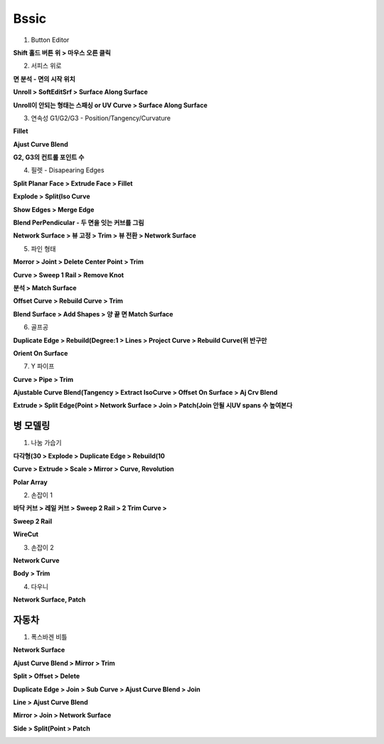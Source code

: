 Bssic
==============

1. Button Editor 

**Shift 홀드 버튼 위 > 마우스 오른 클릭**

.. image:: https://user-images.githubusercontent.com/30430227/147726228-97882e7e-a1bc-4f16-add5-a551768afbf4.png


2. 서피스 위로 

**면 분석 - 면의 시작 위치**

.. image:: https://user-images.githubusercontent.com/30430227/147724229-e61e6507-b724-4ad4-a1e1-00bb0a625baf.png

.. image:: https://user-images.githubusercontent.com/30430227/147724255-bb4a6d39-ae2f-44b6-9acd-39735b6a8c74.png

**Unroll > SoftEditSrf > Surface Along Surface**

.. image:: https://user-images.githubusercontent.com/30430227/147724500-beaecd35-9c13-4ed7-8b05-6216b5600d52.png
.. image:: https://user-images.githubusercontent.com/30430227/147724514-85b79281-8cb7-4735-970b-beebf978e676.png


**Unroll이 안되는 형태는 스패싱 or UV Curve > Surface Along Surface**

.. image:: https://user-images.githubusercontent.com/30430227/147724667-2e7360ab-939c-4fb6-b5e0-a1369bd81d27.png

.. image:: https://user-images.githubusercontent.com/30430227/147724763-1d04f521-5dd3-4268-9901-025e0cd990cb.png


3. 연속성 G1/G2/G3 - Position/Tangency/Curvature

.. image:: https://user-images.githubusercontent.com/30430227/147724969-3c257da3-b130-481c-99fc-69a1a483742f.png

.. image:: https://user-images.githubusercontent.com/30430227/147725248-ae573d81-d5bf-4889-b9f4-da80f54caaee.png
.. image:: https://user-images.githubusercontent.com/30430227/147725173-1e9a8570-1643-40dc-920e-88d238ca1267.png


**Fillet**

.. image:: https://user-images.githubusercontent.com/30430227/147725321-d140f059-9fd1-4651-9492-685157b9314c.png
.. image:: https://user-images.githubusercontent.com/30430227/147725304-875698a9-fb0f-402f-980e-588f3eb5b639.png


**Ajust Curve Blend**

.. image:: https://user-images.githubusercontent.com/30430227/147725127-25c79b9b-e57b-4e49-b4e5-56880c96675c.png


**G2, G3의 컨트롤 포인트 수**

.. image:: https://user-images.githubusercontent.com/30430227/147725595-1fbeb7a3-92ff-4b1d-b89c-a1273966e4d3.png


4. 필렛 - Disapearing Edges

**Split Planar Face > Extrude Face > Fillet**

.. image:: https://user-images.githubusercontent.com/30430227/147726639-295b44f1-72df-4a14-99ee-88dcc4eb054f.png
.. image:: https://user-images.githubusercontent.com/30430227/147726654-3145ffc7-60e4-49d2-89da-602a364d45de.png

.. image:: https://user-images.githubusercontent.com/30430227/147726685-a32c8734-bd69-4fc1-8c82-d203883f63f0.png
.. image:: https://user-images.githubusercontent.com/30430227/147726705-96001f5e-b44f-4142-bd4b-fe2812ebd7e7.png
.. image:: https://user-images.githubusercontent.com/30430227/147726719-2351cfef-7a14-4928-a04e-5c81fccf1ff0.png

.. image:: https://user-images.githubusercontent.com/30430227/147726851-14e4d6ea-0419-4c45-af34-7bc7e54ecc09.png


**Explode > Split(Iso Curve**

.. image:: https://user-images.githubusercontent.com/30430227/147726984-c9a0cf98-c5fe-4589-8c1b-f81d803045fa.png
.. image:: https://user-images.githubusercontent.com/30430227/147726992-fe003431-9674-4971-b5a2-2834e9e07bbc.png


**Show Edges > Merge Edge**

.. image:: https://user-images.githubusercontent.com/30430227/147727064-1bdd669f-af62-422d-9dd2-e329c0d40d98.png
.. image:: https://user-images.githubusercontent.com/30430227/147727120-809a2bae-6f78-4f6f-a5f6-1a620d2137c6.png

.. image:: https://user-images.githubusercontent.com/30430227/147727101-72fb3496-97a9-4dc7-9b49-b4c5db4349d0.png
.. image:: https://user-images.githubusercontent.com/30430227/147727142-7fda261f-2539-48cb-81b7-a26a8c7e5e6b.png


**Blend PerPendicular - 두 면을 잇는 커브를 그림**

.. image:: https://user-images.githubusercontent.com/30430227/147727187-5ea5009d-4600-4195-9c71-81bbb24176ca.png
.. image:: https://user-images.githubusercontent.com/30430227/147727237-3c3ad5a9-1683-4a2f-8f42-0fcdfbbaf24d.png


**Network Surface > 뷰 고정 > Trim > 뷰 전환 > Network Surface**

.. image:: https://user-images.githubusercontent.com/30430227/147727364-03765e6f-4b19-47e9-9b8f-e00d565b303b.png
.. image:: https://user-images.githubusercontent.com/30430227/147727390-fa688b48-f7ff-491a-9537-8f20eea96f6c.png

.. image:: https://user-images.githubusercontent.com/30430227/147727430-a4a80ebe-ffc1-48bc-b523-1f3caf7304e6.png
.. image:: https://user-images.githubusercontent.com/30430227/147727490-43598314-03b6-4502-bf9d-ca2826aac6eb.png

.. image:: https://user-images.githubusercontent.com/30430227/147727589-e23f9bc3-83ee-4f7c-8f2a-2b1ac8cc0317.png

.. image:: https://user-images.githubusercontent.com/30430227/147727706-a30dbfc4-5891-4fee-95fb-ac9bc2746f37.png
.. image:: https://user-images.githubusercontent.com/30430227/147727607-b76236ba-dc98-4dc3-844d-de1fb51f641a.png

.. image:: https://user-images.githubusercontent.com/30430227/147727771-54d57f9e-cdd0-4d12-8a31-dcd2f812cbfc.png


5. 파인 형태 

.. image:: https://user-images.githubusercontent.com/30430227/147728160-be5bb022-456f-4741-ab6e-552c7cf9e017.png

**Morror > Joint > Delete Center Point > Trim**

.. image:: https://user-images.githubusercontent.com/30430227/147728168-ee1437c2-85bf-45a0-bb95-03e6169e538b.png

.. image:: https://user-images.githubusercontent.com/30430227/147728251-951e1b42-e172-4afe-8b93-4b99a1dd92cb.png
.. image:: https://user-images.githubusercontent.com/30430227/147728297-aadedf8e-679d-4ac1-bddd-e35f85bf2308.png

.. image:: https://user-images.githubusercontent.com/30430227/147728334-b2e56947-7f78-476c-866f-b658a9b5384c.png


**Curve > Sweep 1 Rail > Remove Knot**

.. image:: https://user-images.githubusercontent.com/30430227/147728408-10ff49ff-253f-4481-9895-9a80bf60f8dc.png

.. image:: https://user-images.githubusercontent.com/30430227/147728534-0576c418-9372-47fd-9eee-4791fba8a5b1.png

.. image:: https://user-images.githubusercontent.com/30430227/147728565-978a1ac8-29e0-4aef-b778-e32afaa75da6.png
.. image:: https://user-images.githubusercontent.com/30430227/147728589-fea6798f-eb43-423f-a58b-b27ce19620fe.png


**분석 > Match Surface** 

.. image:: https://user-images.githubusercontent.com/30430227/147728693-c25d7ae7-1956-4416-9200-c6a955c30ba9.png
.. image:: https://user-images.githubusercontent.com/30430227/147728758-354da73c-136c-4aa6-8042-60eeaee1d56a.png

.. image:: https://user-images.githubusercontent.com/30430227/147728813-2c8dff89-6b70-4e06-9c4e-88a74e90ba99.png

.. image:: https://user-images.githubusercontent.com/30430227/147728875-b1d7dade-8336-47d8-9511-380e7afedad6.png
.. image:: https://user-images.githubusercontent.com/30430227/147728901-e3a0c122-65d2-4b4a-a168-57b8ff35903f.png


**Offset Curve > Rebuild Curve > Trim**

.. image:: https://user-images.githubusercontent.com/30430227/147728990-22db08fd-96e0-492e-b7af-9018797acd10.png
.. image:: https://user-images.githubusercontent.com/30430227/147729070-2567ab44-14fc-413e-a2aa-010b316e06b8.png

.. image:: https://user-images.githubusercontent.com/30430227/147729088-72db0cff-f940-4911-8bb4-c10da3cc3b56.png


**Blend Surface > Add Shapes > 양 끝 면 Match Surface**

.. image:: https://user-images.githubusercontent.com/30430227/147729334-0f8fa6e0-1152-4a9d-89a0-4c7908ccb935.png

.. image:: https://user-images.githubusercontent.com/30430227/147729290-22e48ccb-28f6-402d-b9ab-6d946abb9e6f.png

.. image:: https://user-images.githubusercontent.com/30430227/147729377-5a242816-0643-4546-9d6e-0d925ee59f97.png

.. image:: https://user-images.githubusercontent.com/30430227/147729419-6ebbd43e-24de-4b93-9b2a-29c851935b13.png


.. image:: https://user-images.githubusercontent.com/30430227/147729605-39fc5885-abeb-47d8-9d6c-89ed5be6d5eb.png


6. 골프공 

**Duplicate Edge > Rebuild(Degree:1 > Lines > Project Curve > Rebuild Curve(위 반구만**

.. image:: https://user-images.githubusercontent.com/30430227/147729983-3dcd79f2-0ad3-4775-b6ff-a4b505d801c9.png

.. image:: https://user-images.githubusercontent.com/30430227/147730081-4a27e4ea-6d6e-45a5-87ef-664d1473f070.png
.. image:: https://user-images.githubusercontent.com/30430227/147730101-df5138fc-afe3-463e-8c84-6498393a3807.png

.. image:: https://user-images.githubusercontent.com/30430227/147730141-8882b79a-68ff-41c7-946d-1e080cb10bd5.png

.. image:: https://user-images.githubusercontent.com/30430227/147730323-3b02191e-34d4-46b3-b0c8-fca1529c2089.png

**Orient On Surface**

.. image:: https://user-images.githubusercontent.com/30430227/147730550-040c4458-7186-41c0-bc38-4e20ac9c9d33.png

.. image:: https://user-images.githubusercontent.com/30430227/147730565-287c843f-a43a-4168-8f73-aa11fd5e0adf.png

.. image:: https://user-images.githubusercontent.com/30430227/147730613-6aaee0f4-6fa7-4cb7-b0cc-ee661ba26966.png
.. image:: https://user-images.githubusercontent.com/30430227/147730871-fab1c507-f352-4e20-94f1-f14557d4ce40.png


.. image:: https://user-images.githubusercontent.com/30430227/147730973-6de3988f-8a4d-4f5b-8001-10333ca286e6.png


7. Y 파이프 

**Curve > Pipe > Trim**

.. image:: https://user-images.githubusercontent.com/30430227/147731300-6998f260-1989-4a9e-9106-0b56ff577285.png
.. image:: https://user-images.githubusercontent.com/30430227/147731395-b618e83f-e2ad-4615-bfc0-b5fe9ec26cdf.png

.. image:: https://user-images.githubusercontent.com/30430227/147731551-c5b7983e-0a3d-4c6a-b2e5-aae0e43e7260.png


**Ajustable Curve Blend(Tangency > Extract IsoCurve > Offset On Surface > Aj Crv Blend**

.. image:: https://user-images.githubusercontent.com/30430227/147731708-ca50c0d4-ce44-493b-bf5f-37d235531689.png

.. image:: https://user-images.githubusercontent.com/30430227/147731736-20650de0-8335-4b50-9913-b559f6bd8185.png
.. image:: https://user-images.githubusercontent.com/30430227/147731798-a099061d-882e-4421-91c4-4620eb06beeb.png

.. image:: https://user-images.githubusercontent.com/30430227/147731984-022ffa4b-2c0b-4e6d-a1ff-21d9877b2a93.png
.. image:: https://user-images.githubusercontent.com/30430227/147732051-6875d732-a289-4c6c-b89a-091a5234d798.png


**Extrude > Split Edge(Point > Network Surface > Join > Patch(Join 안될 시UV spans 수 높여본다**

.. image:: https://user-images.githubusercontent.com/30430227/147732120-b965b38d-6c54-41b4-86bb-25c21ffab58e.png

.. image:: https://user-images.githubusercontent.com/30430227/147732293-1740047f-ac7e-4b73-89ff-42b29c507e59.png


.. image:: https://user-images.githubusercontent.com/30430227/147732436-75bd4353-fe19-45a1-b009-f2223adf0ebf.png
.. image:: https://user-images.githubusercontent.com/30430227/147732453-ede5564d-6fb6-4dbc-a5fa-2708060e30b3.png

.. image:: https://user-images.githubusercontent.com/30430227/147732648-de7e04f2-8c8f-464e-9d93-c047d64f9870.png
.. image:: https://user-images.githubusercontent.com/30430227/147732723-249d0c61-b7bb-4420-8baf-e01404c3bc65.png

.. image:: https://user-images.githubusercontent.com/30430227/147733141-b7977ab0-a1df-4b01-9257-31bb901dbb77.png


병 모델링 
-----------

1. 나눔 가습기 

**다각형(30 > Explode > Duplicate Edge > Rebuild(10**

.. image:: https://user-images.githubusercontent.com/30430227/147736008-f0c674bb-77c8-49f1-8d98-6971bf66da1e.png

.. image:: https://user-images.githubusercontent.com/30430227/147735981-748164e9-2cf6-4f5e-a920-e8cee17b7750.png
.. image:: https://user-images.githubusercontent.com/30430227/147736073-e3d661c9-1860-4476-859b-139b36625b24.png


**Curve > Extrude > Scale > Mirror > Curve, Revolution**

.. image:: https://user-images.githubusercontent.com/30430227/147736168-820d0f25-166d-41dd-bee5-ae965d67f85c.png
.. image:: https://user-images.githubusercontent.com/30430227/147736257-5fc09fd2-5b95-4942-9460-afedac0c085a.png
.. image:: https://user-images.githubusercontent.com/30430227/147736489-41bd4fe7-66ec-4f2e-908e-be2a8e09bdec.png


.. image:: https://user-images.githubusercontent.com/30430227/147736716-96589913-2949-45e2-aec5-08f0f0bb0356.png
.. image:: https://user-images.githubusercontent.com/30430227/147736777-ccfbc566-5ee2-440a-9632-69c4af32a801.png
.. image:: https://user-images.githubusercontent.com/30430227/147736822-8ca82f69-4423-4a1a-9fdb-775772adc94b.png


**Polar Array**

.. image:: https://user-images.githubusercontent.com/30430227/147736976-644c9866-f4e2-4a23-a07a-32d3a8376f2d.png


2. 손잡이 1

**바닥 커브 > 레일 커브 > Sweep 2 Rail > 2 Trim Curve >**

.. image:: https://user-images.githubusercontent.com/30430227/147737138-a1f14f71-38b0-45ea-a941-0984735ad894.png
.. image:: https://user-images.githubusercontent.com/30430227/147737155-09ab456a-f05f-4a88-9aea-aa8cbe6f5dba.png


.. image:: https://user-images.githubusercontent.com/30430227/147737267-7d8e8f00-530d-4228-ade2-1da4df3bdab1.png

.. image:: https://user-images.githubusercontent.com/30430227/147737471-d2a725d4-2c58-48e9-bfe1-d9a3ba945ddf.png
.. image:: https://user-images.githubusercontent.com/30430227/147737510-1c7f7e6b-d314-457c-ac6d-22c58fc8cc67.png


**Sweep 2 Rail**

.. image:: https://user-images.githubusercontent.com/30430227/147737612-40860046-37a2-4c9e-992a-a96736cd49e2.png
.. image:: https://user-images.githubusercontent.com/30430227/147737656-0e4bad9b-05e4-4bc6-990a-84c853cca066.png


**WireCut**

.. image:: https://user-images.githubusercontent.com/30430227/147737725-87cd6b42-7048-4324-ae07-82c5c41498db.png
.. image:: https://user-images.githubusercontent.com/30430227/147737812-5d6a00cf-4ecc-4859-9e9c-eac4f4a3e9f7.png


3. 손잡이 2

.. image:: https://user-images.githubusercontent.com/30430227/147738215-c0a30067-955c-4d06-9f73-ac779e9e1ece.png
.. image:: https://user-images.githubusercontent.com/30430227/147738856-bf57587e-ab07-40bd-b406-7b3c11ae4159.png

**Network Curve**

.. image:: https://user-images.githubusercontent.com/30430227/147738969-4ff16324-258a-4835-8dd9-744179fa9e53.png


**Body > Trim**

.. image:: https://user-images.githubusercontent.com/30430227/147742310-0a4ba5cd-360b-4a5d-87e2-25524915122c.png
.. image:: https://user-images.githubusercontent.com/30430227/147742470-d8afbb4b-8175-48bd-9ae6-48f8cc3d97a3.png

.. image:: https://user-images.githubusercontent.com/30430227/147742506-ede2039d-7196-4dba-a6c7-bb1c122741d4.png
.. image:: https://user-images.githubusercontent.com/30430227/147742553-e080d3cb-cd06-4ada-9d5b-c986dd1a5346.png


4. 다우니 

.. image:: https://user-images.githubusercontent.com/30430227/147742842-179afc95-84e0-4f89-8c6f-fe2c45659408.png
.. image:: https://user-images.githubusercontent.com/30430227/147742813-9fe4a234-71bf-4f57-963d-5b56b1534803.png

.. image:: https://user-images.githubusercontent.com/30430227/147742978-8774ae18-f875-4702-ba45-f4fb98d3fb5e.png
.. image:: https://user-images.githubusercontent.com/30430227/147743618-9a056b12-ba87-4725-a773-1c3ad055441b.png


**Network Surface, Patch**

.. image:: https://user-images.githubusercontent.com/30430227/147743978-f266c483-01aa-4a2f-a89a-35938ad897fa.png

.. image:: https://user-images.githubusercontent.com/30430227/147744837-24ea3d7a-945d-4cae-9e86-50cf96e7badd.png
.. image:: https://user-images.githubusercontent.com/30430227/147744856-a67554e5-d8cc-4d3d-880b-c41a1f6480ae.png

.. image:: https://user-images.githubusercontent.com/30430227/147744978-e565e335-8221-44af-8924-a56d5c7d1342.png



자동차 
--------

1. 폭스바겐 비틀 

**Network Surface**

.. image:: https://user-images.githubusercontent.com/30430227/147721007-57b23826-87b0-4d4c-8473-e829a0c3db95.png

**Ajust Curve Blend > Mirror > Trim**

.. image:: https://user-images.githubusercontent.com/30430227/147721025-a39357ca-4f19-4e01-ab60-8d3f918ab4df.png

.. image:: https://user-images.githubusercontent.com/30430227/147721055-f0b74a68-e246-40be-9476-1fa3357cdef9.png
.. image:: https://user-images.githubusercontent.com/30430227/147721096-4681c7c7-0b27-426f-9560-f006aa645f3c.png


**Split > Offset > Delete**

.. image:: https://user-images.githubusercontent.com/30430227/147721435-c0c18722-b1e6-4baa-a1b0-349ce57f77e2.png

.. image:: https://user-images.githubusercontent.com/30430227/147721457-a5c37ebe-ebd4-4dab-aa79-a20d740b541f.png
.. image:: https://user-images.githubusercontent.com/30430227/147721471-39ebcad2-2aea-4429-b03c-75917cbb6959.png

**Duplicate Edge > Join > Sub Curve > Ajust Curve Blend > Join**

.. image:: https://user-images.githubusercontent.com/30430227/147721937-7a87915b-6769-4b3d-8e96-45c581477e84.png

.. image:: https://user-images.githubusercontent.com/30430227/147721780-88854714-4f5e-442e-9929-268f904ebf4f.png
.. image:: https://user-images.githubusercontent.com/30430227/147721796-52d6ad5e-6a3f-4bf4-8887-0e88203c3856.png

.. image:: https://user-images.githubusercontent.com/30430227/147722403-8ed8b7e4-802e-4db8-8aaf-ae648ab188ec.png
.. image:: https://user-images.githubusercontent.com/30430227/147722551-8cdabef7-b79e-4b5b-8a18-5d8fec243483.png

.. image:: https://user-images.githubusercontent.com/30430227/147722660-6e6b35f5-d108-4c8e-a84e-9d4aa5d05429.png


**Line > Ajust Curve Blend**

.. image:: https://user-images.githubusercontent.com/30430227/147722128-e9b05dfe-1614-4084-a10b-114936ab910a.png
.. image:: https://user-images.githubusercontent.com/30430227/147722152-1bd56d5b-c895-4b69-9bf8-7431e0b59cbe.png


**Mirror > Join > Network Surface**

.. image:: https://user-images.githubusercontent.com/30430227/147723057-e2b1ca62-71ce-4df6-82a2-c006f7814547.png
.. image:: https://user-images.githubusercontent.com/30430227/147723066-4f741829-bdb4-436b-aa80-0188cdb293b3.png


**Side > Split(Point > Patch**

.. image:: https://user-images.githubusercontent.com/30430227/147723382-6c0267ba-f423-42d7-9087-5c17b59875f1.png

.. image:: https://user-images.githubusercontent.com/30430227/147723524-39b33c38-c891-4767-8273-96a5c8544d7b.png

.. image:: https://user-images.githubusercontent.com/30430227/147723577-4a5674b6-cbea-4ffd-aeb5-37dd3f04d02d.png
.. image:: https://user-images.githubusercontent.com/30430227/147723594-af161cd5-055d-49e5-8192-fe43bb84e8c7.png

.. image:: https://user-images.githubusercontent.com/30430227/147723675-4a5c502d-4ba3-4ae0-b519-21e2b1ea47d6.png


